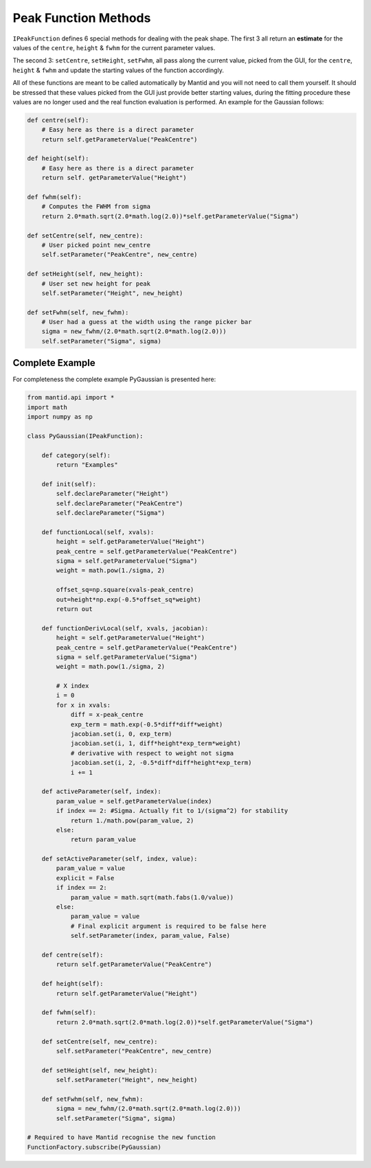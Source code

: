 .. _04_peak_function_methods:

=====================
Peak Function Methods
=====================

``IPeakFunction`` defines 6 special methods for dealing with the peak shape.
The first 3 all return an **estimate** for the values of the ``centre``,
``height`` & ``fwhm`` for the current parameter values.

The second 3: ``setCentre``, ``setHeight``, ``setFwhm``, all pass along
the current value, picked from the GUI, for the ``centre``, ``height`` &
``fwhm`` and update the starting values of the function accordingly.

All of these functions are meant to be called automatically by Mantid and
you will not need to call them yourself. It should be stressed that these
values picked from the GUI just provide better starting values, during the
fitting procedure these values are no longer used and the real function
evaluation is performed. An example for the Gaussian follows:

.. code-block:: python

    def centre(self):
        # Easy here as there is a direct parameter
        return self.getParameterValue("PeakCentre")

    def height(self):
        # Easy here as there is a direct parameter
        return self. getParameterValue("Height")

    def fwhm(self):
        # Computes the FWHM from sigma
        return 2.0*math.sqrt(2.0*math.log(2.0))*self.getParameterValue("Sigma")

    def setCentre(self, new_centre):
        # User picked point new_centre
        self.setParameter("PeakCentre", new_centre)

    def setHeight(self, new_height):
        # User set new height for peak
        self.setParameter("Height", new_height)

    def setFwhm(self, new_fwhm):
        # User had a guess at the width using the range picker bar
        sigma = new_fwhm/(2.0*math.sqrt(2.0*math.log(2.0)))
        self.setParameter("Sigma", sigma)

Complete Example
================

For completeness the complete example PyGaussian is presented here:

.. code-block:: python

    from mantid.api import *
    import math
    import numpy as np

    class PyGaussian(IPeakFunction):

        def category(self):
            return "Examples"

        def init(self):
            self.declareParameter("Height")
            self.declareParameter("PeakCentre")
            self.declareParameter("Sigma")

        def functionLocal(self, xvals):
            height = self.getParameterValue("Height")
            peak_centre = self.getParameterValue("PeakCentre")
            sigma = self.getParameterValue("Sigma")
            weight = math.pow(1./sigma, 2)

            offset_sq=np.square(xvals-peak_centre)
            out=height*np.exp(-0.5*offset_sq*weight)
            return out

        def functionDerivLocal(self, xvals, jacobian):
            height = self.getParameterValue("Height")
            peak_centre = self.getParameterValue("PeakCentre")
            sigma = self.getParameterValue("Sigma")
            weight = math.pow(1./sigma, 2)

            # X index
            i = 0
            for x in xvals:
                diff = x-peak_centre
                exp_term = math.exp(-0.5*diff*diff*weight)
                jacobian.set(i, 0, exp_term)
                jacobian.set(i, 1, diff*height*exp_term*weight)
                # derivative with respect to weight not sigma
                jacobian.set(i, 2, -0.5*diff*diff*height*exp_term)
                i += 1

        def activeParameter(self, index):
            param_value = self.getParameterValue(index)
            if index == 2: #Sigma. Actually fit to 1/(sigma^2) for stability
                return 1./math.pow(param_value, 2)
            else:
                return param_value

        def setActiveParameter(self, index, value):
            param_value = value
            explicit = False
            if index == 2:
                param_value = math.sqrt(math.fabs(1.0/value))
            else:
                param_value = value
                # Final explicit argument is required to be false here
                self.setParameter(index, param_value, False)

        def centre(self):
            return self.getParameterValue("PeakCentre")

        def height(self):
            return self.getParameterValue("Height")

        def fwhm(self):
            return 2.0*math.sqrt(2.0*math.log(2.0))*self.getParameterValue("Sigma")

        def setCentre(self, new_centre):
            self.setParameter("PeakCentre", new_centre)

        def setHeight(self, new_height):
            self.setParameter("Height", new_height)

        def setFwhm(self, new_fwhm):
            sigma = new_fwhm/(2.0*math.sqrt(2.0*math.log(2.0)))
            self.setParameter("Sigma", sigma)

    # Required to have Mantid recognise the new function
    FunctionFactory.subscribe(PyGaussian)

